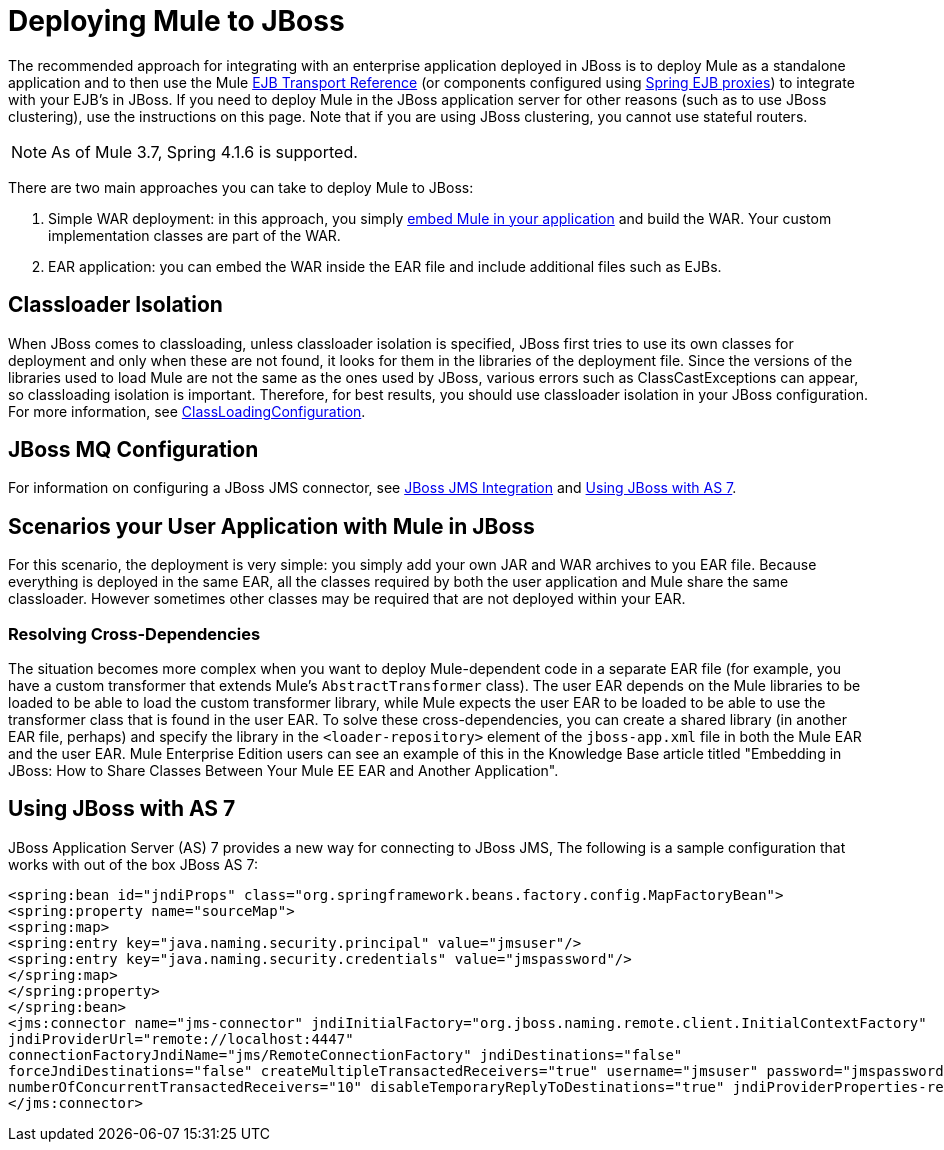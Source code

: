 = Deploying Mule to JBoss
:keywords: deploy, deploying, jboss

The recommended approach for integrating with an enterprise application deployed in JBoss is to deploy Mule as a standalone application and to then use the Mule link:/mule-user-guide/v/3.8/ejb-transport-reference[EJB Transport Reference] (or components configured using link:http://docs.spring.io/spring/docs/4.1.6.RELEASE/spring-framework-reference/html/ejb.html[Spring EJB proxies]) to integrate with your EJB's in JBoss. If you need to deploy Mule in the JBoss application server for other reasons (such as to use JBoss clustering), use the instructions on this page. Note that if you are using JBoss clustering, you cannot use stateful routers.

NOTE: As of Mule 3.7, Spring 4.1.6 is supported.

There are two main approaches you can take to deploy Mule to JBoss:

. Simple WAR deployment: in this approach, you simply link:/mule-user-guide/v/3.8/embedding-mule-in-a-java-application-or-webapp[embed Mule in your application] and build the WAR. Your custom implementation classes are part of the WAR.

. EAR application: you can embed the WAR inside the EAR file and include additional files such as EJBs.

== Classloader Isolation

When JBoss comes to classloading, unless classloader isolation is specified, JBoss first tries to use its own classes for deployment and only when these are not found, it looks for them in the libraries of the deployment file. Since the versions of the libraries used to load Mule are not the same as the ones used by JBoss, various errors such as ClassCastExceptions can appear, so classloading isolation is important. Therefore, for best results, you should use classloader isolation in your JBoss configuration. For more information, see link:https://community.jboss.org/wiki/ClassLoadingConfiguration[ClassLoadingConfiguration].

== JBoss MQ Configuration

For information on configuring a JBoss JMS connector, see link:/mule-user-guide/v/3.3/jboss-jms-integration[JBoss JMS Integration] and <<Using JBoss with AS 7>>.

== Scenarios your User Application with Mule in JBoss

For this scenario, the deployment is very simple: you simply add your own JAR and WAR archives to you EAR file. Because everything is deployed in the same EAR, all the classes required by both the user application and Mule share the same classloader. However sometimes other classes may be required that are not deployed within your EAR.

=== Resolving Cross-Dependencies

The situation becomes more complex when you want to deploy Mule-dependent code in a separate EAR file (for example, you have a custom transformer that extends Mule's `AbstractTransformer` class). The user EAR depends on the Mule libraries to be loaded to be able to load the custom transformer library, while Mule expects the user EAR to be loaded to be able to use the transformer class that is found in the user EAR. To solve these cross-dependencies, you can create a shared library (in another EAR file, perhaps) and specify the library in the `<loader-repository>` element of the `jboss-app.xml` file in both the Mule EAR and the user EAR. Mule Enterprise Edition users can see an example of this in the Knowledge Base article titled "Embedding in JBoss: How to Share Classes Between Your Mule EE EAR and Another Application".

== Using JBoss with AS 7

JBoss Application Server (AS) 7 provides a new way for connecting to JBoss JMS,
The following is a sample configuration that works with out of the box JBoss AS 7:

[source,xml,linenums]
----
<spring:bean id="jndiProps" class="org.springframework.beans.factory.config.MapFactoryBean">
<spring:property name="sourceMap">
<spring:map>
<spring:entry key="java.naming.security.principal" value="jmsuser"/>
<spring:entry key="java.naming.security.credentials" value="jmspassword"/>
</spring:map>
</spring:property>
</spring:bean>
<jms:connector name="jms-connector" jndiInitialFactory="org.jboss.naming.remote.client.InitialContextFactory"
jndiProviderUrl="remote://localhost:4447"
connectionFactoryJndiName="jms/RemoteConnectionFactory" jndiDestinations="false"
forceJndiDestinations="false" createMultipleTransactedReceivers="true" username="jmsuser" password="jmspassword"
numberOfConcurrentTransactedReceivers="10" disableTemporaryReplyToDestinations="true" jndiProviderProperties-ref="jndiProps">
</jms:connector>
----



